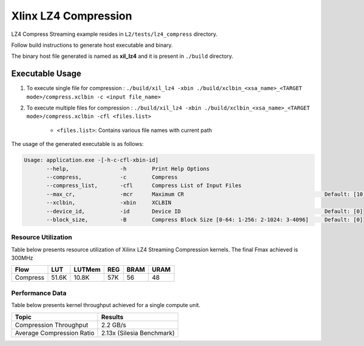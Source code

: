 ================================
Xlinx LZ4 Compression 
================================

LZ4 Compress Streaming example resides in ``L2/tests/lz4_compress`` directory. 

Follow build instructions to generate host executable and binary.

The binary host file generated is named as **xil_lz4** and it is present in ``./build`` directory.

Executable Usage
----------------

1. To execute single file for compression             : ``./build/xil_lz4 -xbin ./build/xclbin_<xsa_name>_<TARGET mode>/compress.xclbin -c <input file_name>``
2. To execute multiple files for compression    : ``./build/xil_lz4 -xbin ./build/xclbin_<xsa_name>_<TARGET mode>/compress.xclbin -cfl <files.list>``

    - ``<files.list>``: Contains various file names with current path

The usage of the generated executable is as follows:

.. code-block:: bash
       
   Usage: application.exe -[-h-c-cfl-xbin-id]
          --help,                -h        Print Help Options
          --compress,            -c        Compress
          --compress_list,       -cfl      Compress List of Input Files
          --max_cr,              -mcr      Maximum CR                                            Default: [10]
          --xclbin,              -xbin     XCLBIN
          --device_id,           -id       Device ID                                             Default: [0]
          --block_size,          -B        Compress Block Size [0-64: 1-256: 2-1024: 3-4096]     Default: [0]

Resource Utilization 
~~~~~~~~~~~~~~~~~~~~~

Table below presents resource utilization of Xilinx LZ4 Streaming Compression kernels. 
The final Fmax achieved is 300MHz                                                                                                                   

========== ===== ====== ===== ===== ===== 
Flow       LUT   LUTMem REG   BRAM  URAM 
========== ===== ====== ===== ===== ===== 
Compress   51.6K 10.8K   57K   56    48
========== ===== ====== ===== ===== ===== 

Performance Data
~~~~~~~~~~~~~~~~

Table below presents kernel throughput achieved for a single compute
unit. 

============================= =========================
Topic                         Results
============================= =========================
Compression Throughput        2.2 GB/s
Average Compression Ratio     2.13x (Silesia Benchmark)
============================= =========================
